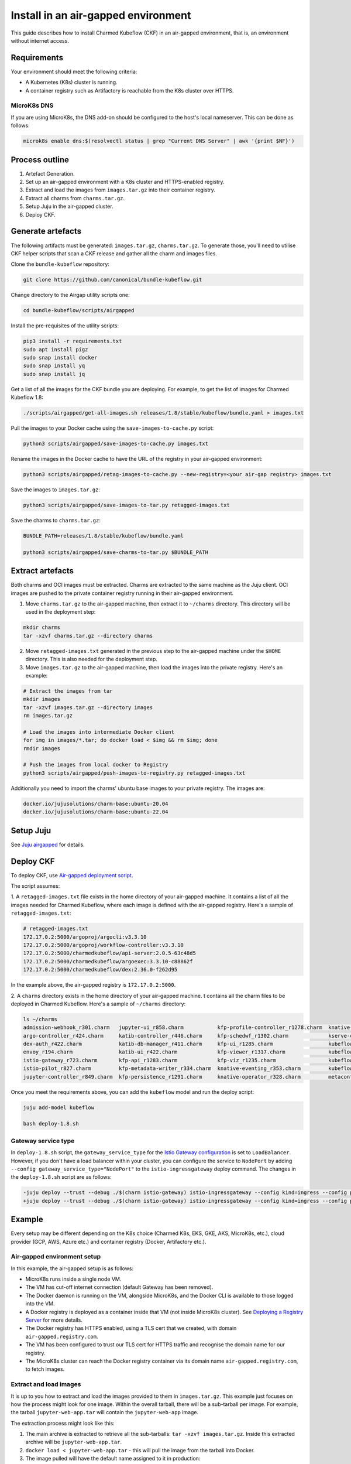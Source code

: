 .. _install_airgapped:

Install in an air-gapped environment
====================================

This guide describes how to install Charmed Kubeflow (CKF) in an air-gapped environment, that is, an environment without internet access.

---------------------
Requirements
---------------------

Your environment should meet the following criteria:

* A Kubernetes (K8s) cluster is running.
* A container registry such as Artifactory is reachable from the K8s cluster over HTTPS.

~~~~~~~~~~~~~~~~~~~
MicroK8s DNS
~~~~~~~~~~~~~~~~~~~

If you are using MicroK8s, the DNS add-on should be configured to the host's local nameserver. 
This can be done as follows:

.. code-block:: bash

   microk8s enable dns:$(resolvectl status | grep "Current DNS Server" | awk '{print $NF}')

---------------------
Process outline
---------------------

1. Artefact Generation.
2. Set up an air-gapped environment with a K8s cluster and HTTPS-enabled registry.
3. Extract and load the images from ``images.tar.gz`` into their container registry.
4. Extract all charms from ``charms.tar.gz``.
5. Setup Juju in the air-gapped cluster.
6. Deploy CKF.

---------------------
Generate artefacts
---------------------

The following artifacts must be generated: ``images.tar.gz``, ``charms.tar.gz``. 
To generate those, you'll need to utilise CKF helper scripts that scan a CKF release and gather all the charm and images files.

Clone the ``bundle-kubeflow`` repository:

.. code-block:: bash

   git clone https://github.com/canonical/bundle-kubeflow.git

Change directory to the Airgap utility scripts one:

.. code-block:: bash

   cd bundle-kubeflow/scripts/airgapped

Install the pre-requisites of the utility scripts:

.. code-block:: bash

   pip3 install -r requirements.txt
   sudo apt install pigz
   sudo snap install docker
   sudo snap install yq
   sudo snap install jq

Get a list of all the images for the CKF bundle you are deploying. 
For example, to get the list of images for Charmed Kubeflow 1.8:

.. code-block:: bash

   ./scripts/airgapped/get-all-images.sh releases/1.8/stable/kubeflow/bundle.yaml > images.txt

Pull the images to your Docker cache using the ``save-images-to-cache.py`` script:

.. code-block:: bash

   python3 scripts/airgapped/save-images-to-cache.py images.txt

Rename the images in the Docker cache to have the URL of the registry in your air-gapped environment:

.. code-block:: bash

   python3 scripts/airgapped/retag-images-to-cache.py --new-registry=<your air-gap registry> images.txt

Save the images to ``images.tar.gz``:

.. code-block:: bash

   python3 scripts/airgapped/save-images-to-tar.py retagged-images.txt

Save the charms to ``charms.tar.gz``:

.. code-block:: bash

   BUNDLE_PATH=releases/1.8/stable/kubeflow/bundle.yaml

   python3 scripts/airgapped/save-charms-to-tar.py $BUNDLE_PATH

---------------------
Extract artefacts
---------------------

Both charms and OCI images must be extracted. 
Charms are extracted to the same machine as the Juju client. 
OCI images are pushed to the private container registry running in their air-gapped environment.

1. Move ``charms.tar.gz`` to the air-gapped machine, then extract it to ``~/charms`` directory. This directory will be used in the deployment step:

.. code-block:: bash

   mkdir charms
   tar -xzvf charms.tar.gz --directory charms

2. Move ``retagged-images.txt`` generated in the previous step to the air-gapped machine under the ``$HOME`` directory. This is also needed for the deployment step.

3. Move ``images.tar.gz`` to the air-gapped machine, then load the images into the private registry. Here's an example:

.. code-block:: bash

   # Extract the images from tar
   mkdir images
   tar -xzvf images.tar.gz --directory images
   rm images.tar.gz

   # Load the images into intermediate Docker client
   for img in images/*.tar; do docker load < $img && rm $img; done
   rmdir images

   # Push the images from local docker to Registry
   python3 scripts/airgapped/push-images-to-registry.py retagged-images.txt

Additionally you need to import the charms' ubuntu base images to your private registry. The images are:

.. code-block:: bash

   docker.io/jujusolutions/charm-base:ubuntu-20.04
   docker.io/jujusolutions/charm-base:ubuntu-22.04

---------------------
Setup Juju
---------------------

See `Juju airgapped <hhttps://documentation.ubuntu.com/juju/latest/howto/manage-your-deployment/#set-up-your-deployment-offline>`_ for details.

---------------------
Deploy CKF
---------------------

To deploy CKF, use `Air-gapped deployment script <https://github.com/canonical/bundle-kubeflow/blob/main/scripts/airgapped/deploy-1.8.sh>`_.

The script assumes:

1. A ``retagged-images.txt`` file exists in the home directory of your air-gapped machine. 
It contains a list of all the images needed for Charmed Kubeflow, where each image is defined with the air-gapped registry. 
Here's a sample of ``retagged-images.txt``:

.. code-block:: bash

   # retagged-images.txt
   172.17.0.2:5000/argoproj/argocli:v3.3.10
   172.17.0.2:5000/argoproj/workflow-controller:v3.3.10
   172.17.0.2:5000/charmedkubeflow/api-server:2.0.5-63c48d5
   172.17.0.2:5000/charmedkubeflow/argoexec:3.3.10-c88862f
   172.17.0.2:5000/charmedkubeflow/dex:2.36.0-f262d95

In the example above, the air-gapped registry is ``172.17.0.2:5000``.

2. A ``charms`` directory exists in the home directory of your air-gapped machine. 
t contains all the charm files to be deployed in Charmed Kubeflow. Here's a sample of ``~/charms`` directory:

.. code-block:: bash

   ls ~/charms
   admission-webhook_r301.charm   jupyter-ui_r858.charm           kfp-profile-controller_r1278.charm  knative-serving_r354.charm          minio_r278.charm               tensorboard-controller_r257.charm
   argo-controller_r424.charm     katib-controller_r446.charm     kfp-schedwf_r1302.charm             kserve-controller_r523.charm        mlmd_r127.charm                tensorboards-web-app_r245.charm
   dex-auth_r422.charm            katib-db-manager_r411.charm     kfp-ui_r1285.charm                  kubeflow-dashboard_r454.charm       mysql-k8s_r127.charm           training-operator_r347.charm
   envoy_r194.charm               katib-ui_r422.charm             kfp-viewer_r1317.charm              kubeflow-profiles_r355.charm        oidc-gatekeeper_r350.charm
   istio-gateway_r723.charm       kfp-api_r1283.charm             kfp-viz_r1235.charm                 kubeflow-roles_r187.charm           pvcviewer-operator_r30.charm
   istio-pilot_r827.charm         kfp-metadata-writer_r334.charm  knative-eventing_r353.charm         kubeflow-volumes_r260.charm         resource-dispatcher_r93.charm
   jupyter-controller_r849.charm  kfp-persistence_r1291.charm     knative-operator_r328.charm         metacontroller-operator_r252.charm  seldon-core_r664.charm

Once you meet the requirements above, you can add the ``kubeflow`` model and run the deploy script:

.. code-block:: bash

   juju add-model kubeflow

   bash deploy-1.8.sh

~~~~~~~~~~~~~~~~~~~~~
Gateway service type
~~~~~~~~~~~~~~~~~~~~~

In ``deploy-1.8.sh`` script, the ``gateway_service_type`` for the `Istio Gateway configuration <https://charmhub.io/istio-gateway>`_ is set to ``LoadBalancer``. 
However, if you don't have a load balancer within your cluster, you can configure the service to ``NodePort`` by adding ``--config gateway_service_type="NodePort"`` to the ``istio-ingressgateway`` deploy command. 
The changes in the ``deploy-1.8.sh`` script are as follows:

.. code-block:: bash

   -juju deploy --trust --debug ./$(charm istio-gateway) istio-ingressgateway --config kind=ingress --config proxy-image=$(img istio/proxyv2)
   +juju deploy --trust --debug ./$(charm istio-gateway) istio-ingressgateway --config kind=ingress --config proxy-image=$(img istio/proxyv2) --config gateway_service_type="NodePort"

---------------------
Example
---------------------

Every setup may be different depending on the K8s choice (Charmed K8s, EKS, GKE, AKS, MicroK8s, etc.), cloud provider (GCP, AWS, Azure etc.) and container registry (Docker, Artifactory etc.).

~~~~~~~~~~~~~~~~~~~~~~~~~~~~~~~
Air-gapped environment setup
~~~~~~~~~~~~~~~~~~~~~~~~~~~~~~~

In this example, the air-gapped setup is as follows:

* MicroK8s runs inside a single node VM.
* The VM has cut-off internet connection (default Gateway has been removed).
* The Docker daemon is running on the VM, alongside MicroK8s, and the Docker CLI is available to those logged into the VM.
* A Docker registry is deployed as a container inside that VM (not inside MicroK8s cluster). See `Deploying a Registry Server <https://docs.docker.com/registry/deploying/>`_ for more details.
* The Docker registry has HTTPS enabled, using a TLS cert that we created, with domain ``air-gapped.registry.com``.
* The VM has been configured to trust our TLS cert for HTTPS traffic and recognise the domain name for our registry.
* The MicroK8s cluster can reach the Docker registry container via its domain name ``air-gapped.registry.com``, to fetch images.

~~~~~~~~~~~~~~~~~~~~~~~
Extract and load images
~~~~~~~~~~~~~~~~~~~~~~~

It is up to you how to extract and load the images provided to them in ``images.tar.gz``. 
This example just focuses on how the process might look for one image. 
Within the overall tarball, there will be a sub-tarball per image. 
For example, the tarball ``jupyter-web-app.tar`` will contain the ``jupyter-web-app`` image.

The extraction process might look like this:

1. The main archive is extracted to retrieve all the sub-tarballs: ``tar -xzvf images.tar.gz``. Inside this extracted archive will be ``jupyter-web-app.tar``.
2. ``docker load < jupyter-web-app.tar`` - this will pull the image from the tarball into Docker.
3. The image pulled will have the default name assigned to it in production: ``docker.io/kubeflownotebookswg/jupyter-web-app:v1.8.0``. Note that this image name implies that it lives in the ``docker.io`` public registry.
4. A new name is given to the image to specify its new home in our air-gapped registry: ``docker tag docker.io/kubeflownotebookswg/jupyter-web-app:v1.8.0 air-gapped.registry.com/kubeflownotebookswg/jupyter-web-app:v1.8.0``. 

.. note::
   At this point there should be two names for the same image, in the Docker cache, as can be seen with ``docker image ls``.

5. The image is pushed to the air-gapped registry with ``docker push air-gapped.registry.com/kubeflownotebookswg/jupyter-web-app:v1.8.0``.

A similar process would then be followed for all images. 
The new names of the images, as they appear in the air-gapped registry, should be noted, as they will be needed in the bundle configuration step.
